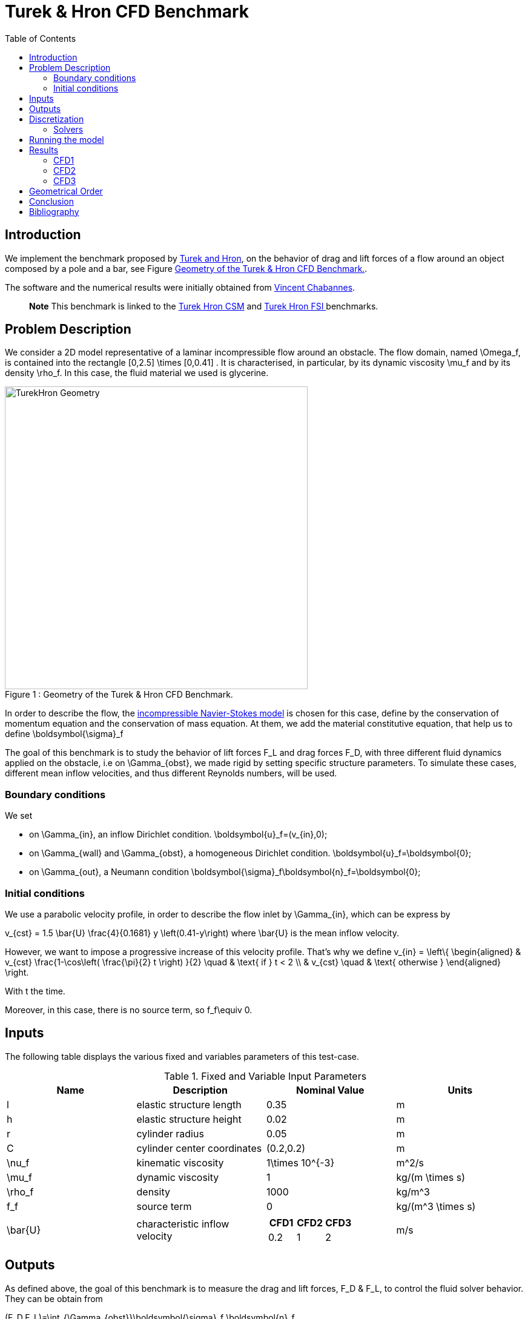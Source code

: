 Turek & Hron CFD Benchmark
==========================
:toc:
:toc-placement: preamble
:toclevels: 2
:biblio: ../../Appendix/Bibliography/readme.adoc

toc::[]

== Introduction

We implement the benchmark proposed by link:{biblio}#turek2006proposal[Turek and Hron], on the behavior of drag and lift forces of a flow around an object composed by a pole and a bar, see Figure <<img-geometry1>>.

The software and the numerical results were initially obtained from  link:{biblio}#bloodflowChabannes[Vincent Chabannes].

> **Note** This benchmark is linked to the link:../../CSM/Turek-Hron/readme.adoc[Turek Hron CSM] and link:../../FSI/Turek-Hron/readme.adoc[Turek Hron FSI ] benchmarks.

== Problem Description

We consider a 2D model representative of a laminar incompressible flow around an obstacle. The flow domain, named $$\Omega_f$$, is contained into the rectangle $$[0,2.5] \times [0,0.41] $$. It is characterised, in particular, by its dynamic viscosity $$\mu_f$$ and by its density $$\rho_f$$. In this case, the fluid material we used is glycerine.

[[img-geometry1]]
image::./TurekHronCFDGeometry.png[caption="Figure 1 : ", title="Geometry of the Turek & Hron CFD Benchmark.", alt="TurekHron Geometry", width="500", align="center"]


In order to describe the flow, the link:../readme.adoc#_Incompressible_Navier-Stokes_model[ incompressible Navier-Stokes model] is chosen for this case, define by the conservation of momentum equation and the conservation of mass equation. At them, we add the material constitutive equation, that help us to define $$\boldsymbol{\sigma}_f$$


The goal of this benchmark is to study the behavior of lift forces $$F_L$$ and drag forces $$F_D$$, with three different fluid dynamics applied on the obstacle, i.e on $$\Gamma_{obst}$$, we made rigid by setting specific structure parameters. To simulate these cases, different mean inflow velocities, and thus different Reynolds numbers, will be used.

=== Boundary conditions

We set

* on $$\Gamma_{in}$$, an inflow Dirichlet condition.
$$
  \boldsymbol{u}_f=(v_{in},0);
$$

* on $$\Gamma_{wall}$$ and $$\Gamma_{obst}$$, a homogeneous Dirichlet condition.
$$
  \boldsymbol{u}_f=\boldsymbol{0};
$$

* on $$\Gamma_{out}$$, a Neumann condition
$$
  \boldsymbol{\sigma}_f\boldsymbol{n}_f=\boldsymbol{0};
$$

=== Initial conditions
We use a parabolic velocity profile, in order to describe the flow inlet by $$\Gamma_{in}$$, which can be express by

$$
  v_{cst} = 1.5 \bar{U} \frac{4}{0.1681} y \left(0.41-y\right)
$$
where $$\bar{U}$$ is the mean inflow velocity.

However, we want to impose a progressive increase of this velocity profile. That's why we define
$$
  v_{in} =
  \left\{
  \begin{aligned}
   & v_{cst} \frac{1-\cos\left( \frac{\pi}{2} t \right) }{2}  \quad & \text{ if } t < 2 \\
   & v_{cst}  \quad & \text{ otherwise }
  \end{aligned}
  \right.
$$

With t the time.

Moreover, in this case, there is no source term, so $$f_f\equiv 0$$.

== Inputs

The following table displays the various fixed and variables
parameters of this test-case.

[cols="1,1,^1a,1"]
.Fixed and Variable Input Parameters
|===
| Name |Description | Nominal Value | Units


|$$l$$ | elastic structure length | $$0.35$$ |$$m$$
|$$h$$ | elastic structure height | $$0.02$$ | $$m$$ |
$$r$$ | cylinder radius | $$0.05$$ | $$m$$
|$$C$$ | cylinder center coordinates | $$(0.2,0.2)$$|$$m$$
|$$\nu_f$$ | kinematic viscosity | $$1\times 10^{-3}$$  |$$m^2/s$$
|$$\mu_f$$ | dynamic viscosity | $$1$$  | $$kg/(m \times s)$$
|$$\rho_f$$ | density | $$1000$$  | $$kg/m^3$$
|$$f_f$$| source term | 0  | $$kg/(m^3 \times s)$$
|$$\bar{U}$$| characteristic inflow velocity |

!====
!$$CFD1$$!$$CFD2$$!$$CFD3$$

!$$0.2$$!$$1$$!$$2$$
!===
|$$m/s$$
|===

== Outputs

As defined above, the goal of this benchmark is to measure the drag and lift forces, $$F_D$$ & $$F_L$$, to control the fluid solver behavior. They can be obtain from

$$
(F_D,F_L)=\int_{\Gamma_{obst}}\boldsymbol{\sigma}_f \boldsymbol{n}_f
$$

where $$\boldsymbol{n}_f$$ the outer unit normal vector from $$\partial \Omega_f$$.

== Discretization

To realize these tests, we made the choice to used $$P_N$$-$$P_{N-1}$$ Taylor-Hood finite elements, described by link:{biblio}#bloodflowChabannes[Chabannes], to discretize space. With the time discretization, we use BDF, for Backward Differentation Formulation, schemes at different orders $$q$$.

=== Solvers

Here are the different solvers ( linear and non-linear ) used during results acquisition.

|===
2+|
$$
\text{KSP}
$$
|type|gmres
|relative tolerance|$$1e-13$$
|max iteration|$$1000$$
|reuse preconditioner| false
|===

|===
2+|
$$
\text{SNES}
$$
|relative tolerance|$$1e-8$$
|steps tolerance|$$1e-8$$
|max iteration|CFD1/CFD2 : $$100$$ \| CFD3 : $$50$$
|max iteration with reuse|CFD1/CFD2 : $$100$$ \| CFD3 : $$50$$
|reuse jacobian|false
|reuse jacobian rebuild at first Newton step|true
|===

|===
2+|
$$
\text{KSP in SNES}
$$
|relative tolerance|$$1e-5$$
|max iteration|$$1000$$
|max iteration with reuse|CFD1/CFD2 : $$100$$ \| CFD3 : $$1000$$
|reuse preconditioner| false
|reuse preconditioner rebuild at first Newton step|false
|===

|===
2+|
$$
\text{PC}
$$
|type|lu
|package|mumps
|===

== Running the model

The configuration files are in `toolboxes/fluid/TurekHron`. The different cases are implemented in the corresponding `.cfg` files e.g. `cfd1.cfg`, `cfd2.cfg` and `cfd3.cfg`.

The command line in feelpp-toolboxes docker reads

.Command line to execute CFD1 testcase
[source,sh]
----
$ mpirun -np 4 /usr/local/bin/feelpp_toolbox_fluid_2d --config-file cfd1.cfg
----

The result files are then stored by default in

.Results Directory
[source,sh]
----
feel/applications/models/fluid/TurekHron/"case_name"/"velocity_space""pression_space""Geometric_order"/"processor_used"
----

For example, for CFD2 case executed on $$12$$ processors, with a $$P_2$$ velocity approximation space, a $$P_1$$ pressure approximation space and a geometric order of $$1$$, the path is

[source,sh]
----
feel/toolboxes/fluid/TurekHron/cfd2/P2P1G1/np_12
----


== Results

Here are results from the different cases studied in this benchmark.

=== CFD1


.Results for CFD1
|===
|$$N_{geo}$$|$$N_{elt}$$ |$$N_{dof}$$|Drag|Lift
3+^.^|Reference link:{biblio}#turek2006proposal[Turek and Hron]|14.29|1.119
|1|9874|45533 ($$P_2/P_1$$)|14.217|1.116
|1|38094|173608 ($$P_2/P_1$$)|14.253|1.120
|1|59586|270867 ($$P_2/P_1$$)|14.262|1.119
|2|7026|78758 ($$P_3/P_2$$)|14.263|1.121
|2|59650|660518 ($$P_3/P_2$$)|14.278|1.119
|3|7026|146057 ($$P_4/P_3$$)|14.270|1.120
|3|59650|1228831 ($$P_4/P_3$$)|14.280|1.119
|===

All the files used  for this case can be found in this https://github.com/feelpp/feelpp/tree/develop/toolboxes/solid/TurekHron[rep] [https://github.com/feelpp/feelpp/tree/develop/toolboxes/fluid/TurekHron/cfd.geo[geo file], https://github.com/feelpp/feelpp/tree/develop/toolboxes/fluid/TurekHron/cfd1.cfg[config file], https://github.com/feelpp/feelpp/tree/develop/toolboxes/fluid/TurekHron/cfd1.json[json file]]

=== CFD2
.Results for CFD2
|===
|$$N_{geo}$$|$$N_{elt}$$|$$N_{dof}$$|Drag|Lift
3+^.^|Reference link:{biblio}#turek2006proposal[Turek and Hron]|136.7|10.53
|1|7020|32510 ($$P_2/P_1$$)|135.33|10.364
|1|38094|173608 ($$P_2/P_1$$)|136.39|10.537
|1|59586|270867 ($$P_2/P_1$$)|136.49|10.531
|2|7026|78758 ($$P_3/P_2$$)|136.67|10.548
|2|59650|660518 ($$P_3/P_2$$)|136.66|10.532
|3|7026|146057 ($$P_4/P_3$$)|136.65|10.539
|3|59650|1228831 ($$P_4/P_3$$)|136.66|10.533
|===

All the files used  for this case can be found in this https://github.com/feelpp/feelpp/tree/develop/toolboxes/solid/TurekHron[rep] [https://github.com/feelpp/feelpp/tree/develop/toolboxes/fluid/TurekHron/cfd.geo[geo file], https://github.com/feelpp/feelpp/tree/develop/toolboxes/fluid/TurekHron/cfd2.cfg[config file], https://github.com/feelpp/feelpp/tree/develop/toolboxes/fluid/TurekHron/cfd2.json[json file]]

=== CFD3

As CFD3 is time-dependent ( from BDF use ), results will be expressed as

$$
 mean ± amplitude [frequency]
$$

Where

* mean is the average of the min and max values at the last period of oscillations.

$$
mean=\frac{1}{2}(max+min)
$$

* amplitude is the difference of the max and the min at the last oscillation.

$$
amplitude=\frac{1}{2}(max-min)
$$

* frequency can be obtain by Fourier analysis on periodic data and retrieve the lowest frequency or by the following formula, if we know the period time T.

$$
frequency=\frac{1}{T}
$$


.Results for CFD3
|===
|$$\Delta t$$|$$N_{geo}$$|$$N_{elt}$$|$$N_{dof}$$|$$N_{bdf}$$|Drag|Lift
|0.005 4+^.^|Reference link:{biblio}#turek2006proposal[Turek and Hron]|439.45 ± 5.6183[4.3956]|−11.893 ± 437.81[4.3956]
|===


|===
.3+|0.01|1|8042|37514$$(P_2/P_1)$$|2|437.47 ± 5.3750[4.3457]|-9.786 ± 437.54[4.3457]
|2|2334|26706$$(P_3/P_2)$$|2|439.27 ± 5.1620[4.3457]|-8.887 ± 429.06[4.3457]
|2|7970|89790$$(P_2/P_2)$$|2|439.56 ± 5.2335[4.3457]|-11.719 ± 425.81[4.3457]
|===


|===
.6+|0.005|1|3509|39843$$(P_3/P_2)$$|2|438.24 ± 5.5375[4.3945]|-11.024 ± 433.90[4.3945]
|1|8042|90582$$(P_3/P_2)$$|2|439.25 ± 5.6130[4.3945]|-10.988 ± 437.70[4.3945]
|2|2334|26706$$(P_3/P_2)$$|2|439.49 ± 5.5985[4.3945]|-10.534 ± 441.02[4.3945]
|2|7970|89790$$(P_3/P_2)$$|2|439.71 ± 5.6410[4.3945]|-11.375 ± 438.37[4.3945]
|3|3499|73440$$(P_4/P_3)$$|3|439.93 ± 5.8072[4.3945]|-14.511 ± 440.96[4.3945]
|4|2314|78168$$(P_5/P_4)$$|2|439.66 ± 5.6412[4.3945]|-11.329 ± 438.93[4.3945]
|===

|===
.3+|0.002|2|7942|89482$$(P_3/P_2)$$|2|439.81 ± 5.7370[4.3945]|-13.730 ± 439.30[4.3945]
|3|2340|49389$$(P_4/P_3)$$|2|440.03 ± 5.7321[4.3945]|-13.250 ± 439.64[4.3945]
|3|2334|49266$$(P_4/P_3)$$|3|440.06 ± 5.7773[4.3945]|-14.092 ± 440.07[4.3945]
|===

All the files used  for this case can be found in this https://github.com/feelpp/feelpp/tree/develop/toolboxes/solid/TurekHron[rep] [https://github.com/feelpp/feelpp/tree/develop/toolboxes/fluid/TurekHron/cfd.geo[geo file], https://github.com/feelpp/feelpp/tree/develop/toolboxes/fluid/TurekHron/cfd3.cfg[config file], https://github.com/feelpp/feelpp/tree/develop/toolboxes/fluid/TurekHron/cfd3.json[json file]].

image::fullview.png[]
$$
\text{Figure 3 : Lift and drag forces}
$$

== Geometrical Order

> **Note** Add a section on geometrical order.

== Conclusion

The reference results, link:{biblio}#turek2006proposal[Turek and Hron], have been obtained with a time step $$\Delta t=0.05$$. When we compare our results, with the same step and $$\mathrm{BDF}_2$$, we observe that they are in accordance with the reference results.

With a larger $$\Delta t$$, a discrepancy is observed, in particular for the drag force. It can also be seen at the same time step, with a higher order $$\mathrm{BDF}_n$$ ( _e.g._ $$\mathrm{BDF}_3$$ ). This suggests that the couple $$\Delta t=0.05$$ and $$\mathrm{BDF}_2$$ isn't enough accurate.


== Bibliography

[bibliography]
.References for this benchmark
- [[[TurekHron]]] S. Turek and J. Hron, _Proposal for numerical benchmarking of fluid-structure interaction between an elastic object and laminar incompressible flow_, Lecture Notes in Computational Science and Engineering, 2006.

- [[[Chabannes]]] Vincent Chabannes, _Vers la simulation numérique des écoulements sanguins_, Équations aux dérivées partielles [math.AP], Universitée de Grenoble, 2013.
